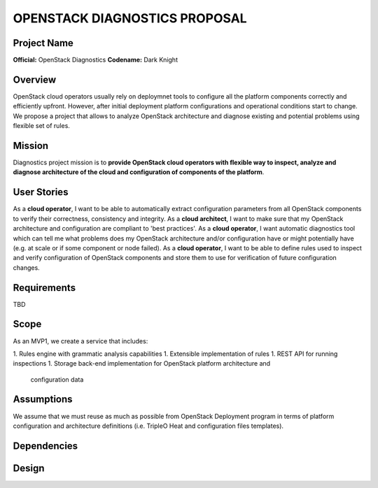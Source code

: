 OPENSTACK DIAGNOSTICS PROPOSAL
==============================

Project Name
------------

**Official:** OpenStack Diagnostics
**Codename:** Dark Knight

Overview
--------

OpenStack cloud operators usually rely on deploymnet tools to configure all the
platform components correctly and efficiently upfront. However, after initial
deployment platform configurations and operational conditions start to change.
We propose a project that allows to analyze OpenStack architecture and diagnose
existing and potential problems using flexible set of rules.

Mission
---------

Diagnostics project mission is to **provide OpenStack cloud operators with
flexible way to inspect, analyze and diagnose architecture of the cloud and
configuration of components of the platform**.

User Stories
------------

As a **cloud operator**, I want to be able to automatically extract
configuration parameters from all OpenStack components to verify their
correctness, consistency and integrity.
As a **cloud architect**, I want to make sure that my OpenStack architecture and
configuration are compliant to 'best practices'.
As a **cloud operator**, I want automatic diagnostics tool which can tell me
what problems does my OpenStack architecture and/or configuration have or might
potentially have (e.g. at scale or if some component or node failed).
As a **cloud operator**, I want to be able to define rules used to inspect and
verify configuration of OpenStack components and store them to use for
verification of future configuration changes.

Requirements
------------

TBD

Scope
-----

As an MVP1, we create a service that includes:

1. Rules engine with grammatic analysis capabilities
1. Extensible implementation of rules
1. REST API for running inspections
1. Storage back-end implementation for OpenStack platform architecture and
   configuration data

Assumptions
-----------

We assume that we must reuse as much as possible from OpenStack Deployment
program in terms of platform configuration and architecture definitions (i.e.
TripleO Heat and configuration files templates).

Dependencies
------------

Design
------
